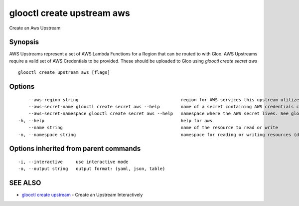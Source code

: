 .. _glooctl_create_upstream_aws:

glooctl create upstream aws
---------------------------

Create an Aws Upstream

Synopsis
~~~~~~~~


AWS Upstreams represent a set of AWS Lambda Functions for a Region that can be routed to with Gloo. AWS Upstreams require a valid set of AWS Credentials to be provided. These should be uploaded to Gloo using `glooctl create secret aws`

::

  glooctl create upstream aws [flags]

Options
~~~~~~~

::

      --aws-region string                                       region for AWS services this upstream utilize (default "us-east-1")
      --aws-secret-name glooctl create secret aws --help        name of a secret containing AWS credentials created with glooctl. See glooctl create secret aws --help for help creating secrets
      --aws-secret-namespace glooctl create secret aws --help   namespace where the AWS secret lives. See glooctl create secret aws --help for help creating secrets (default "gloo-system")
  -h, --help                                                    help for aws
      --name string                                             name of the resource to read or write
  -n, --namespace string                                        namespace for reading or writing resources (default "gloo-system")

Options inherited from parent commands
~~~~~~~~~~~~~~~~~~~~~~~~~~~~~~~~~~~~~~

::

  -i, --interactive     use interactive mode
  -o, --output string   output format: (yaml, json, table)

SEE ALSO
~~~~~~~~

* `glooctl create upstream <glooctl_create_upstream.rst>`_ 	 - Create an Upstream Interactively

